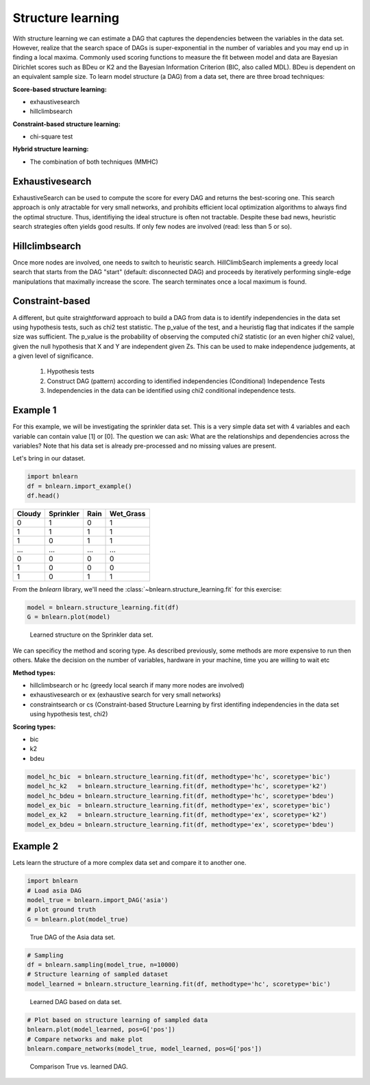 Structure learning
==================

With structure learning we can estimate a DAG that captures the dependencies between the variables in the data set.
However, realize that the search space of DAGs is super-exponential in the number of variables and you may end up in finding a local maxima. Commonly used scoring functions to measure the fit between model and data are Bayesian Dirichlet scores such as BDeu or K2 and the Bayesian Information Criterion (BIC, also called MDL). BDeu is dependent on an equivalent sample size. To learn model structure (a DAG) from a data set, there are three broad techniques:

**Score-based structure learning:**

* exhaustivesearch
* hillclimbsearch

**Constraint-based structure learning:**

* chi-square test

**Hybrid structure learning:**

* The combination of both techniques (MMHC)


Exhaustivesearch
''''''''''''''''

ExhaustiveSearch can be used to compute the score for every DAG and returns the best-scoring one.
This search approach is only atractable for very small networks, and prohibits efficient local optimization algorithms to always find the optimal structure. Thus, identifiying the ideal structure is often not tractable. Despite these bad news, heuristic search strategies often yields good results. If only few nodes are involved (read: less than 5 or so).


Hillclimbsearch
''''''''''''''''

Once more nodes are involved, one needs to switch to heuristic search. HillClimbSearch implements a greedy local search that starts from the DAG "start" (default: disconnected DAG) and proceeds by iteratively performing single-edge manipulations that maximally increase the score. The search terminates once a local maximum is found.


Constraint-based
''''''''''''''''''

A different, but quite straightforward approach to build a DAG from data is to identify independencies in the data set using hypothesis tests, such as chi2 test statistic. The p_value of the test, and a heuristig flag that indicates if the sample size was sufficient. The p_value is the probability of observing the computed chi2 statistic (or an even higher chi2 value), given the null hypothesis that X and Y are independent given Zs. This can be used to make independence judgements, at a given level of significance.

  1. Hypothesis tests
  2. Construct DAG (pattern) according to identified independencies (Conditional) Independence Tests
  3. Independencies in the data can be identified using chi2 conditional independence tests.


Example 1
'''''''''

For this example, we will be investigating the sprinkler data set. This is a very simple data set with 4 variables and each variable can contain value [1] or [0]. The question we can ask: What are the relationships and dependencies across the variables? Note that his data set is already pre-processed and no missing values are present.


Let's bring in our dataset.

.. code-block:: python

  import bnlearn
  df = bnlearn.import_example()
  df.head()


.. table::

  +--------+-----------+------+-------------+
  |Cloudy  | Sprinkler | Rain |  Wet_Grass  |
  +========+===========+======+=============+
  |    0   |      1    |  0   |      1      |
  +--------+-----------+------+-------------+
  |    1   |      1    |  1   |      1      |
  +--------+-----------+------+-------------+
  |    1   |      0    |  1   |      1      |
  +--------+-----------+------+-------------+
  |    ... |      ...  | ...  |     ...     |
  +--------+-----------+------+-------------+
  |    0   |      0    |  0   |      0      |
  +--------+-----------+------+-------------+
  |    1   |      0    |  0   |      0      |
  +--------+-----------+------+-------------+
  |    1   |      0    |  1   |      1      |
  +--------+-----------+------+-------------+

From the *bnlearn* library, we'll need the :class:`~bnlearn.structure_learning.fit` for this exercise:

.. code-block:: python

  model = bnlearn.structure_learning.fit(df)
  G = bnlearn.plot(model)


.. _fig-sl:

.. figure:: ../figs/fig_sprinkler_sl.png

  Learned structure on the Sprinkler data set.
   

We can specificy the method and scoring type. As described previously, some methods are more expensive to run then others. Make the decision on the number of variables, hardware in your machine, time you are willing to wait etc

**Method types:**

* hillclimbsearch or hc (greedy local search if many more nodes are involved)
* exhaustivesearch or ex (exhaustive search for very small networks)
* constraintsearch or cs (Constraint-based Structure Learning by first identifing independencies in the data set using hypothesis test, chi2)

**Scoring types:**

* bic
* k2
* bdeu


.. code-block:: python

  model_hc_bic  = bnlearn.structure_learning.fit(df, methodtype='hc', scoretype='bic')
  model_hc_k2   = bnlearn.structure_learning.fit(df, methodtype='hc', scoretype='k2')
  model_hc_bdeu = bnlearn.structure_learning.fit(df, methodtype='hc', scoretype='bdeu')
  model_ex_bic  = bnlearn.structure_learning.fit(df, methodtype='ex', scoretype='bic')
  model_ex_k2   = bnlearn.structure_learning.fit(df, methodtype='ex', scoretype='k2')
  model_ex_bdeu = bnlearn.structure_learning.fit(df, methodtype='ex', scoretype='bdeu')



Example 2
'''''''''

Lets learn the structure of a more complex data set and compare it to another one.

.. code-block:: python

  import bnlearn
  # Load asia DAG
  model_true = bnlearn.import_DAG('asia')
  # plot ground truth
  G = bnlearn.plot(model_true)

.. _fig2a_asia_groundtruth:

.. figure:: ../figs/fig2a_asia_groundtruth.png

  True DAG of the Asia data set.

  
.. code-block:: python

  # Sampling
  df = bnlearn.sampling(model_true, n=10000)
  # Structure learning of sampled dataset
  model_learned = bnlearn.structure_learning.fit(df, methodtype='hc', scoretype='bic')

.. _fig2b_asia_structurelearning:

.. figure:: ../figs/fig2b_asia_structurelearning.png

  Learned DAG based on data set.


.. code-block:: python

  # Plot based on structure learning of sampled data
  bnlearn.plot(model_learned, pos=G['pos'])
  # Compare networks and make plot
  bnlearn.compare_networks(model_true, model_learned, pos=G['pos'])

.. _fig2c_asia_comparion:

.. figure:: ../figs/fig2c_asia_comparion.png
.. figure:: ../figs/fig2d_confmatrix.png

  Comparison True vs. learned DAG.


